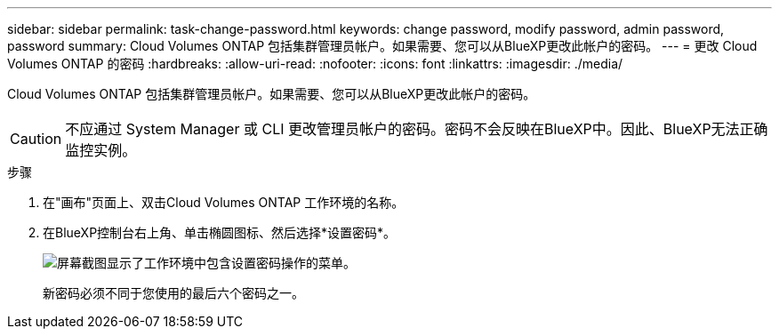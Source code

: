 ---
sidebar: sidebar 
permalink: task-change-password.html 
keywords: change password, modify password, admin password, password 
summary: Cloud Volumes ONTAP 包括集群管理员帐户。如果需要、您可以从BlueXP更改此帐户的密码。 
---
= 更改 Cloud Volumes ONTAP 的密码
:hardbreaks:
:allow-uri-read: 
:nofooter: 
:icons: font
:linkattrs: 
:imagesdir: ./media/


[role="lead"]
Cloud Volumes ONTAP 包括集群管理员帐户。如果需要、您可以从BlueXP更改此帐户的密码。


CAUTION: 不应通过 System Manager 或 CLI 更改管理员帐户的密码。密码不会反映在BlueXP中。因此、BlueXP无法正确监控实例。

.步骤
. 在"画布"页面上、双击Cloud Volumes ONTAP 工作环境的名称。
. 在BlueXP控制台右上角、单击椭圆图标、然后选择*设置密码*。
+
image:screenshot_settings_set_password.png["屏幕截图显示了工作环境中包含设置密码操作的菜单。"]

+
新密码必须不同于您使用的最后六个密码之一。


